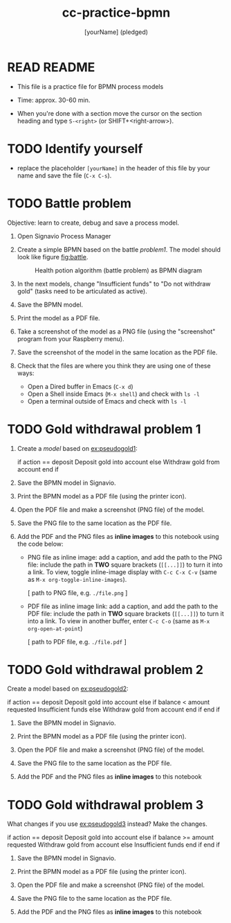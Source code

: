 #+title: cc-practice-bpmn
#+AUTHOR: [yourName] (pledged)
#+startup: overview hideblocks indent
* READ README

- This file is a practice file for BPMN process models

- Time: approx. 30-60 min.

- When you're done with a section move the cursor on the section
  heading and type ~S-<right>~ (or SHIFT+<right-arrow>).

* TODO Identify yourself

- replace the placeholder ~[yourName]~ in the header of this file by
  your name and save the file (~C-x C-s~).

* TODO Battle problem

Objective: learn to create, debug and save a process model.

1) Open Signavio Process Manager

2) Create a simple BPMN based on the battle [[problem1]]. The model
   should look like figure [[fig:battle]].

   #+name: fig:battle
   #+attr_html: :width 500px
   #+caption: Health potion algorithm (battle problem) as BPMN diagram
   [[../img/battle.png]]

3) In the next models, change "Insufficient funds" to "Do not withdraw
   gold" (tasks need to be articulated as active).

4) Save the BPMN model.

5) Print the model as a PDF file.

6) Take a screenshot of the model as a PNG file (using the
   "screenshot" program from your Raspberry menu).

7) Save the screenshot of the model in the same location as the PDF
   file.

8) Check that the files are where you think they are using one of
   these ways:
   - Open a Dired buffer in Emacs (~C-x d~)
   - Open a Shell inside Emacs (~M-x shell~) and check with ~ls -l~
   - Open a terminal outside of Emacs and check with ~ls -l~

* TODO Gold withdrawal problem 1

1) Create a /model/ based on [[ex:pseudogold1]]:

   #+name: ex:pseudogold1
   #+begin_example C
   if action == deposit
      Deposit gold into account
   else
      Withdraw gold from account
   end if
   #+end_example

2) Save the BPMN model in Signavio.

3) Print the BPMN model as a PDF file (using the printer icon).

4) Open the PDF file and make a screenshot (PNG file) of the model.

5) Save the PNG file to the same location as the PDF file.

6) Add the PDF and the PNG files as *inline images* to this notebook
   using the code below:

   - PNG file as inline image: add a caption, and add the path to the
     PNG file: include the path in *TWO* square brackets (~[[...]]~) to
     turn it into a link. To view, toggle inline-image display with
     ~C-c C-x C-v~ (same as ~M-x org-toggle-inline-images~).

     #+attr_html: :width 500px
     #+name: fig:bpmn1
     #+caption: [add figure title] (PNG)
     [ path to PNG file, e.g. ~./file.png~ ]

   - PDF file as inline image link: add a caption, and add the path to
     the PDF file: include the path in *TWO* square brackets (~[[...]]~)
     to turn it into a link. To view in another buffer, enter ~C-c C-o~
     (same as ~M-x org-open-at-point~)

     #+name: fig:bpmn2
     #+caption: [add figure title] (PDF)
     [ path to PDF file, e.g. ~./file.pdf~ ]

* TODO Gold withdrawal problem 2

Create a model based on [[ex:pseudogold2]]:

#+name: pseudogold2_solution1
#+begin_example C
if action == deposit
   Deposit gold into account
else
     if balance < amount requested
        Insufficient funds
     else
        Withdraw gold from account
     end if
end if
#+end_example

2) Save the BPMN model in Signavio.

3) Print the BPMN model as a PDF file (using the printer icon).

4) Open the PDF file and make a screenshot (PNG file) of the model.

5) Save the PNG file to the same location as the PDF file.

6) Add the PDF and the PNG files as *inline images* to this notebook

* TODO Gold withdrawal problem 3

What changes if you use [[ex:pseudogold3]] instead? Make the changes.

#+name: ex:pseudogold3
#+begin_example C
  if action == deposit
     Deposit gold into account
  else
       if balance >= amount requested
          Withdraw gold from account
       else
          Insufficient funds
       end if
  end if
  #+end_example

2) Save the BPMN model in Signavio.

3) Print the BPMN model as a PDF file (using the printer icon).

4) Open the PDF file and make a screenshot (PNG file) of the model.

5) Save the PNG file to the same location as the PDF file.

6) Add the PDF and the PNG files as *inline images* to this notebook

